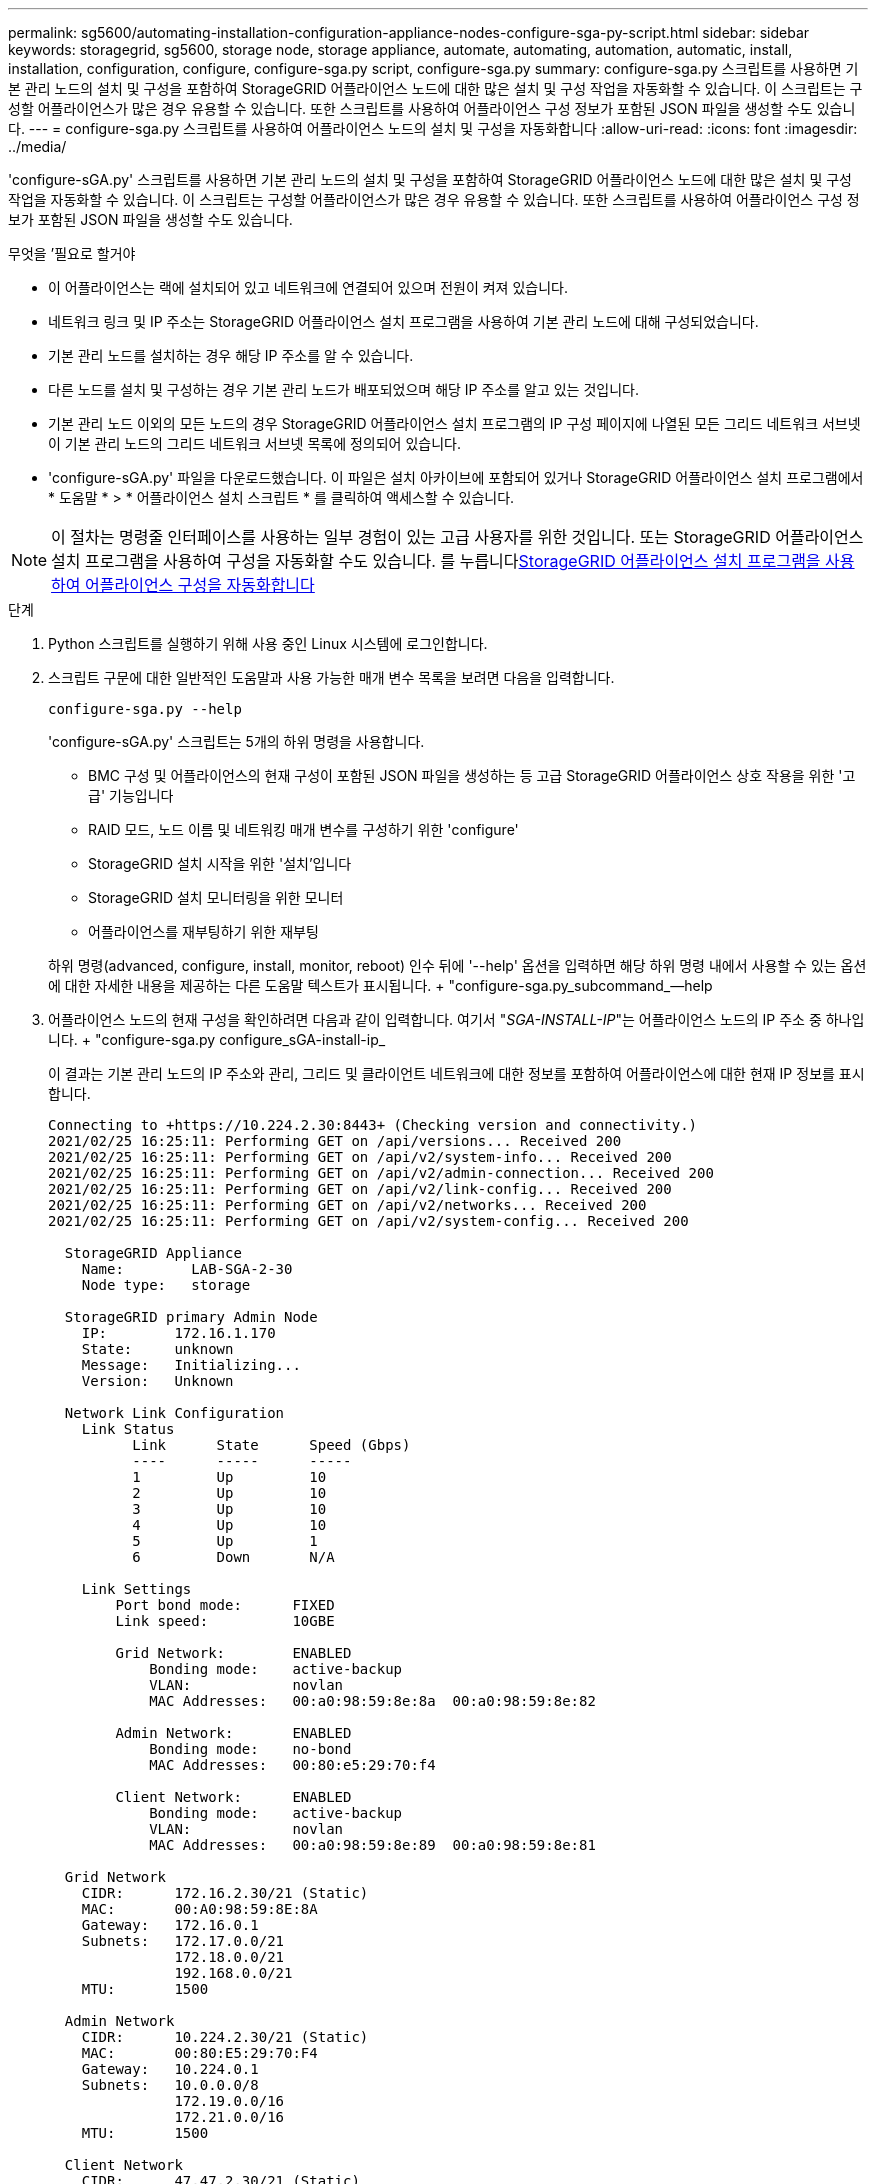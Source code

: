 ---
permalink: sg5600/automating-installation-configuration-appliance-nodes-configure-sga-py-script.html 
sidebar: sidebar 
keywords: storagegrid, sg5600, storage node, storage appliance, automate, automating, automation, automatic, install, installation, configuration, configure, configure-sga.py script, configure-sga.py 
summary: configure-sga.py 스크립트를 사용하면 기본 관리 노드의 설치 및 구성을 포함하여 StorageGRID 어플라이언스 노드에 대한 많은 설치 및 구성 작업을 자동화할 수 있습니다. 이 스크립트는 구성할 어플라이언스가 많은 경우 유용할 수 있습니다. 또한 스크립트를 사용하여 어플라이언스 구성 정보가 포함된 JSON 파일을 생성할 수도 있습니다. 
---
= configure-sga.py 스크립트를 사용하여 어플라이언스 노드의 설치 및 구성을 자동화합니다
:allow-uri-read: 
:icons: font
:imagesdir: ../media/


[role="lead"]
'configure-sGA.py' 스크립트를 사용하면 기본 관리 노드의 설치 및 구성을 포함하여 StorageGRID 어플라이언스 노드에 대한 많은 설치 및 구성 작업을 자동화할 수 있습니다. 이 스크립트는 구성할 어플라이언스가 많은 경우 유용할 수 있습니다. 또한 스크립트를 사용하여 어플라이언스 구성 정보가 포함된 JSON 파일을 생성할 수도 있습니다.

.무엇을 &#8217;필요로 할거야
* 이 어플라이언스는 랙에 설치되어 있고 네트워크에 연결되어 있으며 전원이 켜져 있습니다.
* 네트워크 링크 및 IP 주소는 StorageGRID 어플라이언스 설치 프로그램을 사용하여 기본 관리 노드에 대해 구성되었습니다.
* 기본 관리 노드를 설치하는 경우 해당 IP 주소를 알 수 있습니다.
* 다른 노드를 설치 및 구성하는 경우 기본 관리 노드가 배포되었으며 해당 IP 주소를 알고 있는 것입니다.
* 기본 관리 노드 이외의 모든 노드의 경우 StorageGRID 어플라이언스 설치 프로그램의 IP 구성 페이지에 나열된 모든 그리드 네트워크 서브넷이 기본 관리 노드의 그리드 네트워크 서브넷 목록에 정의되어 있습니다.
* 'configure-sGA.py' 파일을 다운로드했습니다. 이 파일은 설치 아카이브에 포함되어 있거나 StorageGRID 어플라이언스 설치 프로그램에서 * 도움말 * > * 어플라이언스 설치 스크립트 * 를 클릭하여 액세스할 수 있습니다.



NOTE: 이 절차는 명령줄 인터페이스를 사용하는 일부 경험이 있는 고급 사용자를 위한 것입니다. 또는 StorageGRID 어플라이언스 설치 프로그램을 사용하여 구성을 자동화할 수도 있습니다. 를 누릅니다xref:automating-appliance-configuration-using-storagegrid-appliance-installer.adoc[StorageGRID 어플라이언스 설치 프로그램을 사용하여 어플라이언스 구성을 자동화합니다]

.단계
. Python 스크립트를 실행하기 위해 사용 중인 Linux 시스템에 로그인합니다.
. 스크립트 구문에 대한 일반적인 도움말과 사용 가능한 매개 변수 목록을 보려면 다음을 입력합니다.
+
[listing]
----
configure-sga.py --help
----
+
'configure-sGA.py' 스크립트는 5개의 하위 명령을 사용합니다.

+
** BMC 구성 및 어플라이언스의 현재 구성이 포함된 JSON 파일을 생성하는 등 고급 StorageGRID 어플라이언스 상호 작용을 위한 '고급' 기능입니다
** RAID 모드, 노드 이름 및 네트워킹 매개 변수를 구성하기 위한 'configure'
** StorageGRID 설치 시작을 위한 '설치'입니다
** StorageGRID 설치 모니터링을 위한 모니터
** 어플라이언스를 재부팅하기 위한 재부팅


+
하위 명령(advanced, configure, install, monitor, reboot) 인수 뒤에 '--help' 옵션을 입력하면 해당 하위 명령 내에서 사용할 수 있는 옵션에 대한 자세한 내용을 제공하는 다른 도움말 텍스트가 표시됩니다. + "configure-sga.py_subcommand_--help

. 어플라이언스 노드의 현재 구성을 확인하려면 다음과 같이 입력합니다. 여기서 "_SGA-INSTALL-IP_"는 어플라이언스 노드의 IP 주소 중 하나입니다. + "configure-sga.py configure_sGA-install-ip_
+
이 결과는 기본 관리 노드의 IP 주소와 관리, 그리드 및 클라이언트 네트워크에 대한 정보를 포함하여 어플라이언스에 대한 현재 IP 정보를 표시합니다.

+
[listing]
----
Connecting to +https://10.224.2.30:8443+ (Checking version and connectivity.)
2021/02/25 16:25:11: Performing GET on /api/versions... Received 200
2021/02/25 16:25:11: Performing GET on /api/v2/system-info... Received 200
2021/02/25 16:25:11: Performing GET on /api/v2/admin-connection... Received 200
2021/02/25 16:25:11: Performing GET on /api/v2/link-config... Received 200
2021/02/25 16:25:11: Performing GET on /api/v2/networks... Received 200
2021/02/25 16:25:11: Performing GET on /api/v2/system-config... Received 200

  StorageGRID Appliance
    Name:        LAB-SGA-2-30
    Node type:   storage

  StorageGRID primary Admin Node
    IP:        172.16.1.170
    State:     unknown
    Message:   Initializing...
    Version:   Unknown

  Network Link Configuration
    Link Status
          Link      State      Speed (Gbps)
          ----      -----      -----
          1         Up         10
          2         Up         10
          3         Up         10
          4         Up         10
          5         Up         1
          6         Down       N/A

    Link Settings
        Port bond mode:      FIXED
        Link speed:          10GBE

        Grid Network:        ENABLED
            Bonding mode:    active-backup
            VLAN:            novlan
            MAC Addresses:   00:a0:98:59:8e:8a  00:a0:98:59:8e:82

        Admin Network:       ENABLED
            Bonding mode:    no-bond
            MAC Addresses:   00:80:e5:29:70:f4

        Client Network:      ENABLED
            Bonding mode:    active-backup
            VLAN:            novlan
            MAC Addresses:   00:a0:98:59:8e:89  00:a0:98:59:8e:81

  Grid Network
    CIDR:      172.16.2.30/21 (Static)
    MAC:       00:A0:98:59:8E:8A
    Gateway:   172.16.0.1
    Subnets:   172.17.0.0/21
               172.18.0.0/21
               192.168.0.0/21
    MTU:       1500

  Admin Network
    CIDR:      10.224.2.30/21 (Static)
    MAC:       00:80:E5:29:70:F4
    Gateway:   10.224.0.1
    Subnets:   10.0.0.0/8
               172.19.0.0/16
               172.21.0.0/16
    MTU:       1500

  Client Network
    CIDR:      47.47.2.30/21 (Static)
    MAC:       00:A0:98:59:8E:89
    Gateway:   47.47.0.1
    MTU:       2000

##############################################################
#####   If you are satisfied with this configuration,    #####
##### execute the script with the "install" sub-command. #####
##############################################################
----
. 현재 설정의 값을 변경해야 하는 경우 '설정' 하위 명령을 사용하여 값을 업데이트합니다. 예를 들어, 어플라이언스가 기본 관리 노드에 연결하기 위해 사용하는 IP 주소를 ' 172.16.2.99 '로 변경하려면 + ' configure-sga.py configure - -admin -ip 172.16.2.99_sga -install -ip_'를 입력합니다
. 어플라이언스 구성을 JSON 파일로 백업하려면 고급 및 백업 파일 하위 명령을 사용하십시오. 예를 들어, IP 주소 '_SGA-INSTALL-IP_'를 사용하는 어플라이언스 구성을 어플라이언스-SG1000.json'이라는 파일에 백업하려면 + "configure-sga.py advanced--backup-file appliance-SG1000.json_sga-install-ip_"를 입력합니다
+
구성 정보가 포함된 JSON 파일은 에서 스크립트를 실행한 디렉토리에 작성됩니다.

+

IMPORTANT: 생성된 JSON 파일의 최상위 노드 이름이 어플라이언스 이름과 일치하는지 확인하십시오. 숙련된 사용자이고 StorageGRID API에 대한 철저한 이해가 없는 경우 이 파일을 변경하지 마십시오.

. 어플라이언스 구성이 만족스러우면 "install" 및 "monitor" 하위 명령을 사용하여 어플라이언스를 설치합니다. + "configure-sga.py install--monitor_sga-install-ip_"
. 어플라이언스를 재부팅하려면 + "configure-sga.py reboot_sga-install-ip_"를 입력합니다

